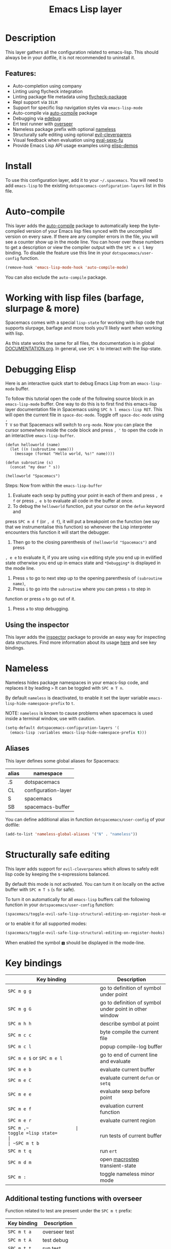 #+TITLE: Emacs Lisp layer

#+TAGS: dsl|layer|lisp|programming

[[file:img/emacs.png]]

* Table of Contents                     :TOC_5_gh:noexport:
- [[#description][Description]]
  - [[#features][Features:]]
- [[#install][Install]]
- [[#auto-compile][Auto-compile]]
- [[#working-with-lisp-files-barfage-slurpage--more][Working with lisp files (barfage, slurpage & more)]]
- [[#debugging-elisp][Debugging Elisp]]
  - [[#using-the-inspector][Using the inspector]]
- [[#nameless][Nameless]]
  - [[#aliases][Aliases]]
- [[#structurally-safe-editing][Structurally safe editing]]
- [[#key-bindings][Key bindings]]
  - [[#additional-testing-functions-with-overseer][Additional testing functions with overseer]]
  - [[#additional-evaluation-functions][Additional evaluation functions]]
  - [[#format-code][Format code]]
  - [[#debugging][Debugging]]
  - [[#refactoring-with-emr][Refactoring with emr]]
  - [[#inspector][Inspector]]

* Description
This layer gathers all the configuration related to emacs-lisp. This should
always be in your dotfile, it is not recommended to uninstall it.

** Features:
- Auto-completion using company
- Linting using flycheck integration
- Linting package file metadata using [[https://github.com/purcell/flycheck-package][flycheck-package]]
- Repl support via =IELM=
- Support for specific lisp navigation styles via =emacs-lisp-mode=
- Auto-compile via [[https://github.com/tarsius/auto-compile][auto-compile]] package
- Debugging via [[https://www.gnu.org/software/emacs/manual/html_node/elisp/Edebug.html#Edebug][edebug]]
- Ert test runner with [[https://github.com/tonini/overseer.el][overseer]]
- Nameless package prefix with optional [[https://github.com/Malabarba/Nameless][nameless]]
- Structurally safe editing using optional [[https://github.com/luxbock/evil-cleverparens][evil-cleverparens]]
- Visual feedback when evaluation using [[https://github.com/hchbaw/eval-sexp-fu.el][eval-sexp-fu]]
- Provide Emacs Lisp API usage examples using [[https://github.com/xuchunyang/elisp-demos][elisp-demos]]

* Install
To use this configuration layer, add it to your =~/.spacemacs=. You will need to
add =emacs-lisp= to the existing =dotspacemacs-configuration-layers= list in this
file.

* Auto-compile
This layer adds the [[https://github.com/tarsius/auto-compile][auto-compile]] package to automatically keep the byte-compiled
version of your Emacs lisp files synced with the uncompiled version on every
save. If there are any compiler errors in the file, you will see a counter show
up in the mode line. You can hover over these numbers to get a description or
view the compiler output with the ~SPC m c l~ key binding. To disable the
feature use this line in your =dotspacemacs/user-config= function.

#+BEGIN_SRC emacs-lisp
  (remove-hook 'emacs-lisp-mode-hook 'auto-compile-mode)
#+END_SRC

You can also exclude the =auto-compile= package.

* Working with lisp files (barfage, slurpage & more)
Spacemacs comes with a special =lisp-state= for working with lisp code that
supports slurpage, barfage and more tools you'll likely want when working with
lisp.

As this state works the same for all files, the documentation is in global
[[https://github.com/syl20bnr/spacemacs/blob/develop/doc/DOCUMENTATION.org#lisp-key-bindings][DOCUMENTATION.org]]. In general, use ~SPC k~ to interact with the lisp-state.

* Debugging Elisp
Here is an interactive quick start to debug Emacs Lisp from an =emacs-lisp-mode= buffer.

To follow this tutorial open the code of the following source block in an
=emacs-lisp-mode= buffer. One way to do this is to first find this emacs-lisp
layer documentation file in Spacemacs using ~SPC h l emacs-lisp RET~. This will
open the current file in =space-doc-mode=. Toggle off =space-doc-mode= using =,
T V= so that Spacemacs will switch to =org-mode=. Now you can place the cursor
somewhere inside the code block and press ~, '~ to open the code in an
interactive =emacs-lisp-buffer=.

#+BEGIN_SRC elisp
  (defun helloworld (name)
    (let ((n (subroutine name)))
      (message (format "Hello world, %s!" name))))

  (defun subroutine (s)
    (concat "my dear " s))

  (helloworld "Spacemacs")
#+END_SRC

Steps:
Now from within the =emacs-lisp-buffer=
1) Evaluate each sexp by putting your point in each of them and press ~, e f~ or
   press ~, e b~ to evaluate all code in the buffer at once.
2) To debug the =helloworld= function, put your cursor on the =defun= keyword and

press ~SPC m d f~ (or ~, d f~), it will put a breakpoint on the function (we say
that we instrumentalise this function) so whenever the Lisp interpreter
encounters this function it will start the debugger.
3) Then go to the closing parenthesis of =(helloworld "Spacemacs")= and press

~, e e~ to evaluate it, if you are using =vim= editing style you end up in
evilified state otherwise you end up in emacs state and =*Debugging*= is
displayed in the mode line.
4) Press ~s~ to go to next step up to the opening parenthesis of
   =(subroutine name)=,
5) Press ~i~ to go into the =subroutine= where you can press ~s~ to step in

function or press ~o~ to go out of it.
6) Press ~a~ to stop debugging.

** Using the inspector
This layer adds the [[https://github.com/mmontone/emacs-inspector][inspector]] package to provide an easy way for inspecting
data structures. Find more information about its usage [[https://github.com/mmontone/emacs-inspector][here]] and see key bindings.

* Nameless
Nameless hides package namespaces in your emacs-lisp code, and replaces it by
leading ~>~ It can be toggled with ~SPC m T n~.

By default =nameless= is deactivated, to enable it set the layer variable
=emacs-lisp-hide-namespace-prefix= to =t=.

NOTE: =nameless= is known to cause problems when spacemacs is used inside a
terminal window, use with caution.

#+BEGIN_SRC emacs-lisp
  (setq-default dotspacemacs-configuration-layers '(
    (emacs-lisp :variables emacs-lisp-hide-namespace-prefix t)))
#+END_SRC

** Aliases
This layer defines some global aliases for Spacemacs:

| alias | namespace           |
|-------+---------------------|
| .S    | dotspacemacs        |
| CL    | configuration-layer |
| S     | spacemacs           |
| SB    | spacemacs-buffer    |

You can define additional alias in function =dotspacemacs/user-config= of your
dotfile:

#+BEGIN_SRC emacs-lisp
  (add-to-list 'nameless-global-aliases '("N" . "nameless"))
#+END_SRC

* Structurally safe editing
This layer adds support for =evil-cleverparens= which allows to safely edit
lisp code by keeping the s-expressions balanced.

By default this mode is not activated. You can turn it on locally on the active
buffer with ~SPC m T s~ (=s= for safe).

To turn it on automatically for all =emacs-lisp= buffers call the following
function in your =dotspacemacs/user-config= function:

#+BEGIN_SRC emacs-lisp
  (spacemacs/toggle-evil-safe-lisp-structural-editing-on-register-hook-emacs-lisp-mode)
#+END_SRC

or to enable it for all supported modes:

#+BEGIN_SRC emacs-lisp
  (spacemacs/toggle-evil-safe-lisp-structural-editing-on-register-hooks)
#+END_SRC

When enabled the symbol =🆂= should be displayed in the mode-line.

* Key bindings

| Key binding                | Description                                            |
|----------------------------+--------------------------------------------------------|
| ~SPC m g g~                | go to definition of symbol under point                 |
| ~SPC m g G~                | go to definition of symbol under point in other window |
| ~SPC m h h~                | describe symbol at point                               |
| ~SPC m c c~                | byte compile the current file                          |
| ~SPC m c l~                | popup compile-log buffer                               |
| ~SPC m e $~ or ~SPC m e l~ | go to end of current line and evaluate                 |
| ~SPC m e b~                | evaluate current buffer                                |
| ~SPC m e C~                | evaluate current =defun= or =setq=                     |
| ~SPC m e e~                | evaluate sexp before point                             |
| ~SPC m e f~                | evaluation current function                            |
| ~SPC m e r~                | evaluate current region                                |
| ~SPC m ​,​~                  | toggle =lisp state=                                    |
| ~SPC m t b~                | run tests of current buffer                            |
| ~SPC m t q~                | run =ert=                                              |
| ~SPC m d m~                | open [[https://github.com/joddie/macrostep][macrostep]] transient-state                         |
| ~SPC m :~                  | toggle nameless minor mode                             |

** Additional testing functions with overseer
Function related to test are present under the ~SPC m t~ prefix:

| Key binding | Description   |
|-------------+---------------|
| ~SPC m t a~ | overseer test |
| ~SPC m t A~ | test debug    |
| ~SPC m t t~ | run test      |
| ~SPC m t b~ | test buffer   |
| ~SPC m t f~ | test file     |
| ~SPC m t g~ | test tags     |
| ~SPC m t p~ | test prompt   |
| ~SPC m t q~ | test quiet    |
| ~SPC m t h~ | test help     |

** Additional evaluation functions
If =smartparens= is used the following additional key bindings are available:

| Key binding | Description                  |
|-------------+------------------------------|
| ~SPC m e c~ | evaluate sexp around point   |
| ~SPC m e s~ | evaluate symbol around point |

** Format code
Code formatting is provided by spacemacs core. In addition formatting with
semantic can be used if the [[https://github.com/syl20bnr/spacemacs/blob/develop/layers/%2Bemacs/semantic/README.org][semantic]] layer is installed.

| Key binding | Description                                   |
|-------------+-----------------------------------------------|
| ~SPC m = =~ | format current buffer or region with the core |
| ~SPC m = b~ | format current buffer with semantic           |
| ~SPC m = d~ | format current function with semantic         |
| ~SPC m = o~ | format all on one line with semantic          |
| ~SPC m = s~ | format current sexp with semantic             |

** Debugging
To start debugging:

| Key binding | Description                                                            |
|-------------+------------------------------------------------------------------------|
| ~SPC m d f~ | on a =defun= symbol toggle on the instrumentalisation of the function  |
| ~SPC m d F~ | on a =defun= symbol toggle off the instrumentalisation of the function |
| ~SPC m d t~ | insert =(debug)= to print the stack trace and re-evaluate the function |

In =edebug-mode= (=*Debugging*= is displayed in the minor modes segment of the
mode line)

| Key binding | Description                |
|-------------+----------------------------|
| ~s~         | step                       |
| ~i~         | step in                    |
| ~o~         | step out                   |
| ~S~         | next                       |
| ~f~         | forward-sexp               |
| ~H~         | goto here                  |
| ~I~         | instrument callee          |
| ~c~         | go                         |
| ~C~         | fast continue              |
| ~t~         | trace                      |
| ~T~         | fast trace                 |
| ~q~         | quit                       |
| ~Q~         | quit nonstop               |
| ~a~         | stop                       |
| ~b~         | set breakpoint             |
| ~u~         | unset breakpoint           |
| ~B~         | next breakpoint            |
| ~x~         | set conditional breakpoint |
| ~r~         | previous result            |
| ~e~         | evaluate expression        |
| ~C-x C-e~   | evaluate last sexp         |
| ~w~         | where                      |
| ~?~         | help                       |
| ~d~         | backtrace                  |

In =edebug-eval-mode=

| Key binding | Description                  |
|-------------+------------------------------|
| ~SPC m g w~ | where                        |
| ~SPC m a~   | delete evaluation item       |
| ~SPC m k~   | delete evaluation item       |
| ~SPC m ,~   | update evaluation list       |
| ~SPC m c~   | update evaluation list       |
| ~SPC m e e~ | evaluate last sexp           |
| ~SPC m e E~ | evaluate last sexp and print |

In =debugger-mode= (=Debugger= is displayed in major mode segment of the mode
line)

| Key binding | Description              |
|-------------+--------------------------|
| ~<tab>~     | forward                  |
| ~S-<tab>~   | backward                 |
| ~RET~       | backtrace help follow    |
| ~p~         | backtrace backward frame |
| ~c~         | continue                 |
| ~R~         | record expression        |
| ~d~         | step through             |
| ~e~         | eval expression          |
| ~J~         | jump                     |
| ~L~         | list functions           |
| ~b~         | frame                    |
| ~r~         | return value             |
| ~u~         | frame clear              |
| ~C-v~       | backtrace toggle locals  |
| ~q~         | quit                     |

** Refactoring with emr

| Key binding   | Description               |
|---------------+---------------------------|
| ~SPC m r f e~ | implement function        |
| ~SPC m r f d~ | find unused definitions   |
| ~SPC m r e f~ | extract function          |
| ~SPC m r e v~ | extract variable          |
| ~SPC m r e l~ | extract to let            |
| ~SPC m r e c~ | extract constant          |
| ~SPC m r e a~ | extract autoload          |
| ~SPC m r i v~ | inline variable           |
| ~SPC m r i s~ | inline let variable       |
| ~SPC m r i f~ | inline function           |
| ~SPC m r i a~ | insert autoload directive |
| ~SPC m r d l~ | delete let binding form   |
| ~SPC m r d d~ | delete unused definition  |
| ~SPC m e w~   | eval and replace          |

** Inspector
*inspector buffer*

| Key binding | Description                 |
|-------------+-----------------------------|
| ~RET~       | inspect object              |
| ~L~         | navigate to previous object |
| ~q~         | quit inspector              |

*backtrace buffer*

| ~i~ | inspect object |
